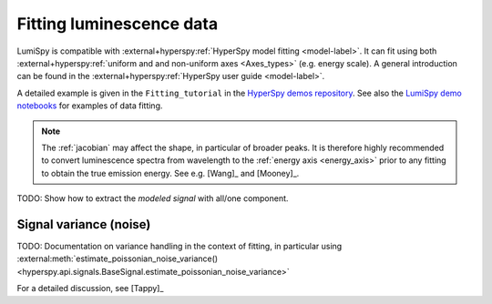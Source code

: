 .. _fitting_luminescence:

Fitting luminescence data
*************************

LumiSpy is compatible with :external+hyperspy:ref:`HyperSpy model fitting 
<model-label>`.
It can fit using both :external+hyperspy:ref:`uniform and and non-uniform axes
<Axes_types>` 
(e.g. energy scale). A general introduction can be found in the
:external+hyperspy:ref:`HyperSpy user guide <model-label>`.

A detailed example is given in the ``Fitting_tutorial`` in the 
`HyperSpy demos repository <https://github.com/hyperspy/hyperspy-demos>`_.
See also the `LumiSpy demo notebooks <https://github.com/LumiSpy/lumispy-demos>`_
for examples of data fitting.

.. Note::
    The :ref:`jacobian` may affect the shape, in particular of broader peaks.
    It is therefore highly recommended to convert luminescence spectra from
    wavelength to the :ref:`energy axis <energy_axis>` prior to any fitting
    to obtain the true emission energy.
    See e.g. [Wang]_ and [Mooney]_.

TODO: Show how to extract the *modeled signal* with all/one component.



.. _fitting_variance:

Signal variance (noise)
=======================

TODO: Documentation on variance handling in the context of fitting,
in particular using :external:meth:`estimate_poissonian_noise_variance()
<hyperspy.api.signals.BaseSignal.estimate_poissonian_noise_variance>`
 
For a detailed discussion, see [Tappy]_

